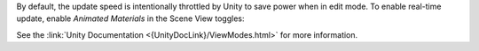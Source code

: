 By default, the update speed is intentionally throttled by Unity to save power when in edit mode.
To enable real-time update, enable *Animated Materials* in the Scene View toggles:

.. image:: /_media/Old/AnimatedMaterialsOption.png

See the :link:`Unity Documentation <{UnityDocLink}/ViewModes.html>` for more information.